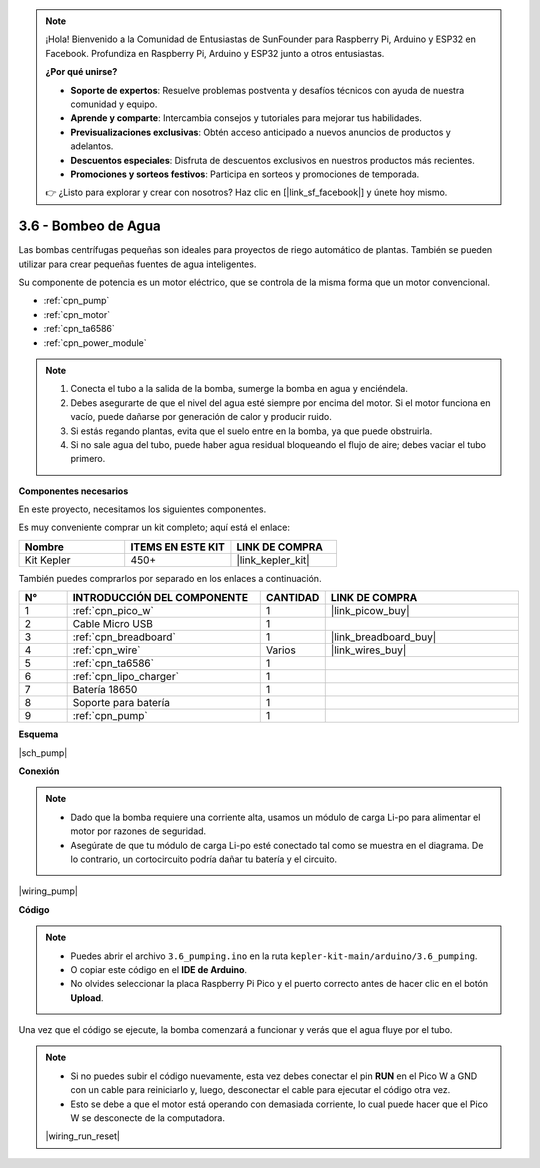 .. note::

    ¡Hola! Bienvenido a la Comunidad de Entusiastas de SunFounder para Raspberry Pi, Arduino y ESP32 en Facebook. Profundiza en Raspberry Pi, Arduino y ESP32 junto a otros entusiastas.

    **¿Por qué unirse?**

    - **Soporte de expertos**: Resuelve problemas postventa y desafíos técnicos con ayuda de nuestra comunidad y equipo.
    - **Aprende y comparte**: Intercambia consejos y tutoriales para mejorar tus habilidades.
    - **Previsualizaciones exclusivas**: Obtén acceso anticipado a nuevos anuncios de productos y adelantos.
    - **Descuentos especiales**: Disfruta de descuentos exclusivos en nuestros productos más recientes.
    - **Promociones y sorteos festivos**: Participa en sorteos y promociones de temporada.

    👉 ¿Listo para explorar y crear con nosotros? Haz clic en [|link_sf_facebook|] y únete hoy mismo.

.. _ar_pump:

3.6 - Bombeo de Agua
=======================

Las bombas centrífugas pequeñas son ideales para proyectos de riego automático 
de plantas. También se pueden utilizar para crear pequeñas fuentes de agua inteligentes.

Su componente de potencia es un motor eléctrico, que se controla de la misma forma que un 
motor convencional.

* :ref:`cpn_pump`
* :ref:`cpn_motor`
* :ref:`cpn_ta6586`
* :ref:`cpn_power_module`

.. note::

    #. Conecta el tubo a la salida de la bomba, sumerge la bomba en agua y enciéndela.
    #. Debes asegurarte de que el nivel del agua esté siempre por encima del motor. Si el motor funciona en vacío, puede dañarse por generación de calor y producir ruido.
    #. Si estás regando plantas, evita que el suelo entre en la bomba, ya que puede obstruirla.
    #. Si no sale agua del tubo, puede haber agua residual bloqueando el flujo de aire; debes vaciar el tubo primero.

**Componentes necesarios**

En este proyecto, necesitamos los siguientes componentes.

Es muy conveniente comprar un kit completo; aquí está el enlace:

.. list-table::
    :widths: 20 20 20
    :header-rows: 1

    *   - Nombre
        - ITEMS EN ESTE KIT
        - LINK DE COMPRA
    *   - Kit Kepler
        - 450+
        - |link_kepler_kit|

También puedes comprarlos por separado en los enlaces a continuación.

.. list-table::
    :widths: 5 20 5 20
    :header-rows: 1

    *   - N°
        - INTRODUCCIÓN DEL COMPONENTE
        - CANTIDAD
        - LINK DE COMPRA

    *   - 1
        - :ref:`cpn_pico_w`
        - 1
        - |link_picow_buy|
    *   - 2
        - Cable Micro USB
        - 1
        - 
    *   - 3
        - :ref:`cpn_breadboard`
        - 1
        - |link_breadboard_buy|
    *   - 4
        - :ref:`cpn_wire`
        - Varios
        - |link_wires_buy|
    *   - 5
        - :ref:`cpn_ta6586`
        - 1
        - 
    *   - 6
        - :ref:`cpn_lipo_charger`
        - 1
        -  
    *   - 7
        - Batería 18650
        - 1
        -  
    *   - 8
        - Soporte para batería
        - 1
        -  
    *   - 9
        - :ref:`cpn_pump`
        - 1
        -  

**Esquema**

|sch_pump|

**Conexión**

.. note::

    * Dado que la bomba requiere una corriente alta, usamos un módulo de carga Li-po para alimentar el motor por razones de seguridad.
    * Asegúrate de que tu módulo de carga Li-po esté conectado tal como se muestra en el diagrama. De lo contrario, un cortocircuito podría dañar tu batería y el circuito.

|wiring_pump|

**Código**

.. note::

    * Puedes abrir el archivo ``3.6_pumping.ino`` en la ruta ``kepler-kit-main/arduino/3.6_pumping``.
    * O copiar este código en el **IDE de Arduino**.
    * No olvides seleccionar la placa Raspberry Pi Pico y el puerto correcto antes de hacer clic en el botón **Upload**.

.. raw:: html

    <iframe src=https://create.arduino.cc/editor/sunfounder01/4194feb8-92d4-4ab4-b51c-286d014af0a6/preview?embed style="height:510px;width:100%;margin:10px 0" frameborder=0></iframe>



Una vez que el código se ejecute, la bomba comenzará a funcionar y verás que el agua fluye por el tubo.

.. note::

    * Si no puedes subir el código nuevamente, esta vez debes conectar el pin **RUN** en el Pico W a GND con un cable para reiniciarlo y, luego, desconectar el cable para ejecutar el código otra vez.
    * Esto se debe a que el motor está operando con demasiada corriente, lo cual puede hacer que el Pico W se desconecte de la computadora.

    |wiring_run_reset|
